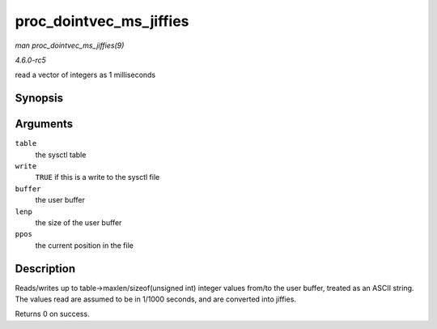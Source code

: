 .. -*- coding: utf-8; mode: rst -*-

.. _API-proc-dointvec-ms-jiffies:

========================
proc_dointvec_ms_jiffies
========================

*man proc_dointvec_ms_jiffies(9)*

*4.6.0-rc5*

read a vector of integers as 1 milliseconds


Synopsis
========

.. c:function:: int proc_dointvec_ms_jiffies( struct ctl_table * table, int write, void __user * buffer, size_t * lenp, loff_t * ppos )

Arguments
=========

``table``
    the sysctl table

``write``
    ``TRUE`` if this is a write to the sysctl file

``buffer``
    the user buffer

``lenp``
    the size of the user buffer

``ppos``
    the current position in the file


Description
===========

Reads/writes up to table->maxlen/sizeof(unsigned int) integer values
from/to the user buffer, treated as an ASCII string. The values read are
assumed to be in 1/1000 seconds, and are converted into jiffies.

Returns 0 on success.


.. ------------------------------------------------------------------------------
.. This file was automatically converted from DocBook-XML with the dbxml
.. library (https://github.com/return42/sphkerneldoc). The origin XML comes
.. from the linux kernel, refer to:
..
.. * https://github.com/torvalds/linux/tree/master/Documentation/DocBook
.. ------------------------------------------------------------------------------
